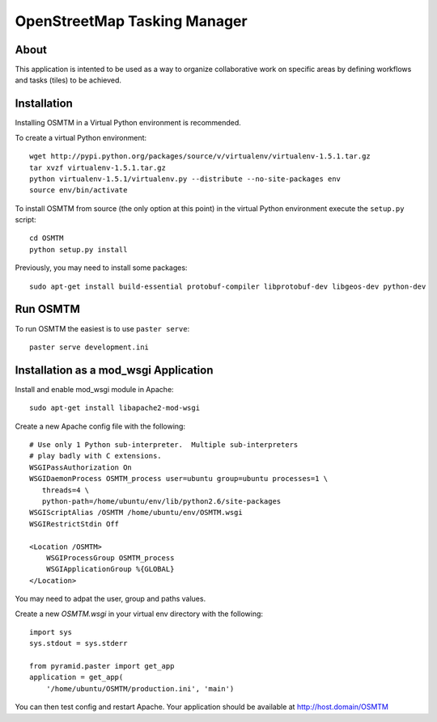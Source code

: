 OpenStreetMap Tasking Manager
=============================

About
-----
This application is intented to be used as a way to organize collaborative work on specific areas by defining workflows and tasks (tiles) to be achieved.

Installation
------------

Installing OSMTM in a Virtual Python environment is recommended.

To create a virtual Python environment::

    wget http://pypi.python.org/packages/source/v/virtualenv/virtualenv-1.5.1.tar.gz
    tar xvzf virtualenv-1.5.1.tar.gz
    python virtualenv-1.5.1/virtualenv.py --distribute --no-site-packages env
    source env/bin/activate

To install OSMTM from source (the only option at this point) in the virtual
Python environment execute the ``setup.py`` script::

    cd OSMTM
    python setup.py install

Previously, you may need to install some packages::

    sudo apt-get install build-essential protobuf-compiler libprotobuf-dev libgeos-dev python-dev

Run OSMTM
---------

To run OSMTM the easiest is to use ``paster serve``::

    paster serve development.ini

Installation as a mod_wsgi Application
--------------------------------------

Install and enable mod_wsgi module in Apache::

    sudo apt-get install libapache2-mod-wsgi

Create a new Apache config file with the following::

    # Use only 1 Python sub-interpreter.  Multiple sub-interpreters                                                                                                                                                                                                                                                           
    # play badly with C extensions.
    WSGIPassAuthorization On
    WSGIDaemonProcess OSMTM_process user=ubuntu group=ubuntu processes=1 \
       threads=4 \
       python-path=/home/ubuntu/env/lib/python2.6/site-packages
    WSGIScriptAlias /OSMTM /home/ubuntu/env/OSMTM.wsgi
    WSGIRestrictStdin Off

    <Location /OSMTM>
        WSGIProcessGroup OSMTM_process
        WSGIApplicationGroup %{GLOBAL}
    </Location>

You may need to adpat the user, group and paths values.

Create a new `OSMTM.wsgi` in your virtual env directory with the following::
    
    import sys
    sys.stdout = sys.stderr

    from pyramid.paster import get_app    
    application = get_app(
        '/home/ubuntu/OSMTM/production.ini', 'main')

You can then test config and restart Apache.
Your application should be available at http://host.domain/OSMTM
